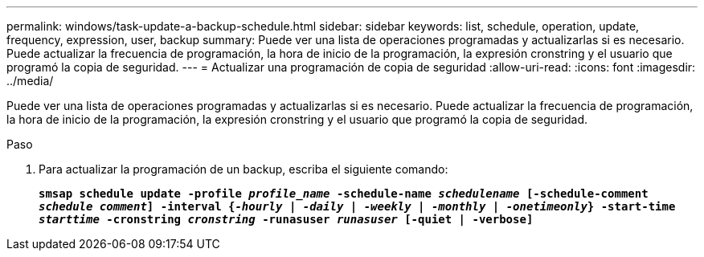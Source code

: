 ---
permalink: windows/task-update-a-backup-schedule.html 
sidebar: sidebar 
keywords: list, schedule, operation, update, frequency, expression, user, backup 
summary: Puede ver una lista de operaciones programadas y actualizarlas si es necesario. Puede actualizar la frecuencia de programación, la hora de inicio de la programación, la expresión cronstring y el usuario que programó la copia de seguridad. 
---
= Actualizar una programación de copia de seguridad
:allow-uri-read: 
:icons: font
:imagesdir: ../media/


[role="lead"]
Puede ver una lista de operaciones programadas y actualizarlas si es necesario. Puede actualizar la frecuencia de programación, la hora de inicio de la programación, la expresión cronstring y el usuario que programó la copia de seguridad.

.Paso
. Para actualizar la programación de un backup, escriba el siguiente comando:
+
`*smsap schedule update -profile _profile_name_ -schedule-name _schedulename_ [-schedule-comment _schedule comment_] -interval {_-hourly_ | _-daily_ | _-weekly_ | _-monthly_ | _-onetimeonly_} -start-time _starttime_ -cronstring _cronstring_ -runasuser _runasuser_ [-quiet | -verbose]*`


